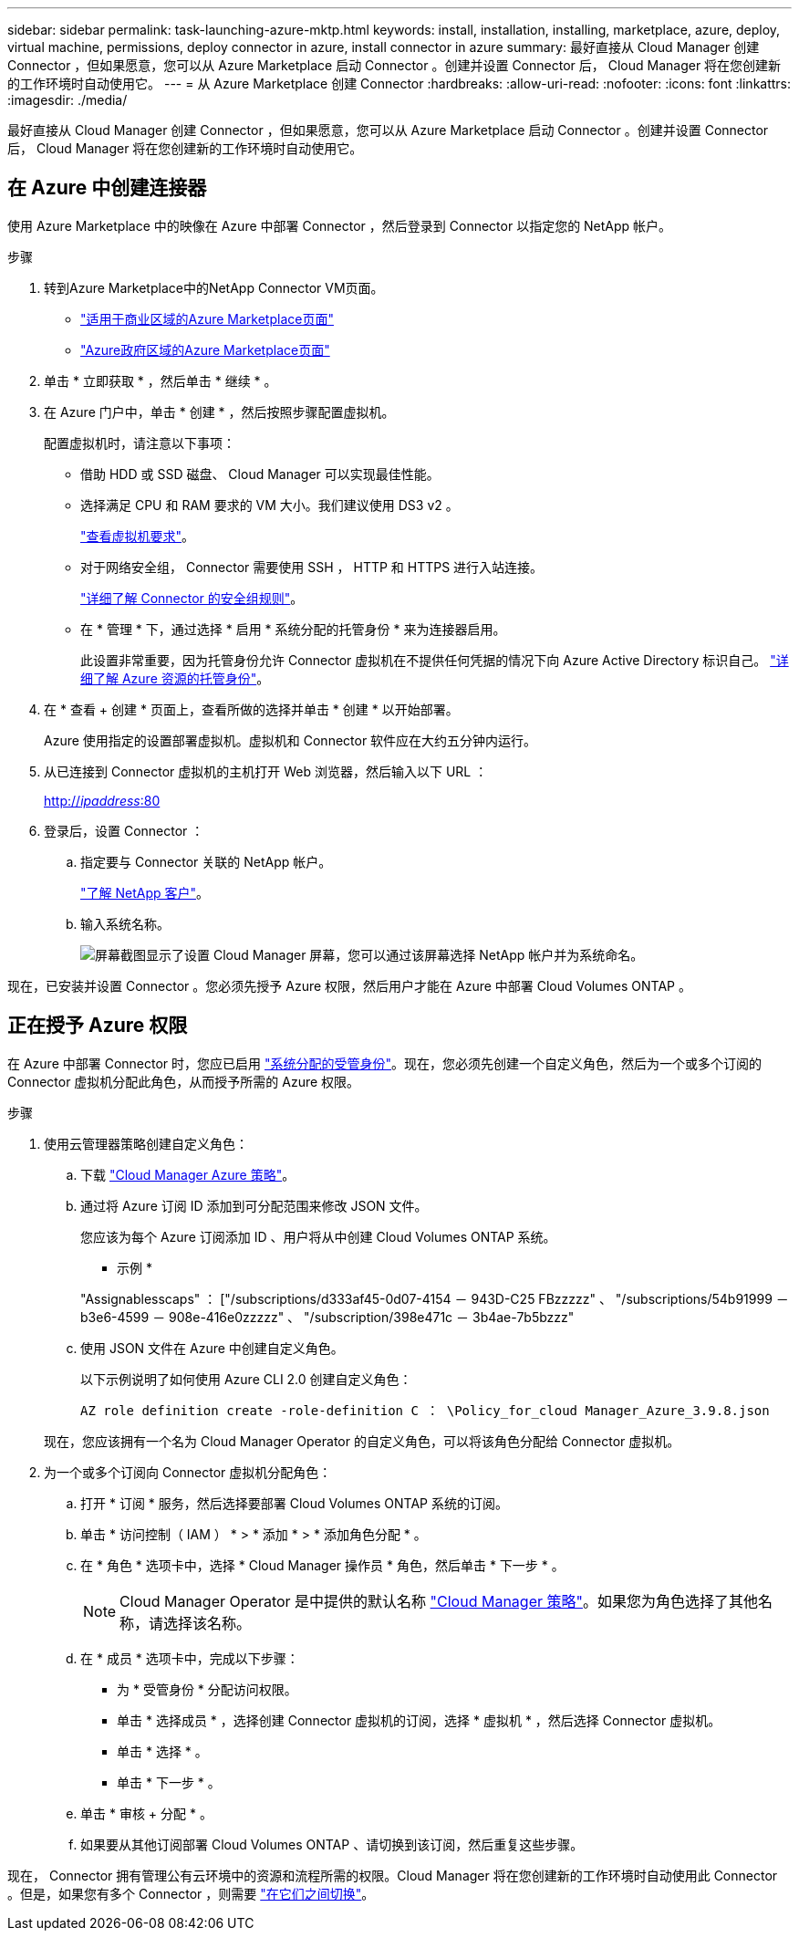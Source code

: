 ---
sidebar: sidebar 
permalink: task-launching-azure-mktp.html 
keywords: install, installation, installing, marketplace, azure, deploy, virtual machine, permissions, deploy connector in azure, install connector in azure 
summary: 最好直接从 Cloud Manager 创建 Connector ，但如果愿意，您可以从 Azure Marketplace 启动 Connector 。创建并设置 Connector 后， Cloud Manager 将在您创建新的工作环境时自动使用它。 
---
= 从 Azure Marketplace 创建 Connector
:hardbreaks:
:allow-uri-read: 
:nofooter: 
:icons: font
:linkattrs: 
:imagesdir: ./media/


[role="lead"]
最好直接从 Cloud Manager 创建 Connector ，但如果愿意，您可以从 Azure Marketplace 启动 Connector 。创建并设置 Connector 后， Cloud Manager 将在您创建新的工作环境时自动使用它。



== 在 Azure 中创建连接器

使用 Azure Marketplace 中的映像在 Azure 中部署 Connector ，然后登录到 Connector 以指定您的 NetApp 帐户。

.步骤
. 转到Azure Marketplace中的NetApp Connector VM页面。
+
** https://azuremarketplace.microsoft.com/en-us/marketplace/apps/netapp.netapp-oncommand-cloud-manager["适用于商业区域的Azure Marketplace页面"^]
** https://portal.azure.us/#blade/Microsoft_Azure_Marketplace/GalleryItemDetailsBladeNopdl/id/netapp.netapp-oncommand-cloud-manager/product/%7B%22displayName%22%3A%22NetApp%20Connector%20VM%22%2C%22itemDisplayName%22%3A%22NetApp%20Connector%20VM%22%2C%22id%22%3A%22netapp.netapp-oncommand-cloud-manager%22%2C%22bigId%22%3A%22DZH318Z0BPMZ%22%2C%22offerId%22%3A%22netapp-oncommand-cloud-manager%22%2C%22publisherId%22%3A%22netapp%22%2C%22publisherDisplayName%22%3A%22NetApp%22%2C%22summary%22%3A%22Start%20here%20to%20deploy%20NetApp%20Connector%20in%20case%20it%20is%20not%20possible%20directly%20from%20Cloud%20Manager%22%2C%22longSummary%22%3A%22Start%20here%20to%20deploy%20NetApp%20Connector%20VM%20in%20Azure%20in%20case%20it%20is%20not%20possible%20to%20deploy%20directly%20from%20Cloud%20Manager%22%2C%22description%22%3A%22Some%20Cloud%20Manager%20features%20requires%20a%20connector.%20The%20connector%20enables%20Cloud%20Manager%20to%20manage%20resources%20and%20processes%20within%20your%20public%20and%20hybrid%20cloud%20environment.%5CnFor%20complete%20Cloud%20Manager%20service%20including%20Cloud%20Volumes%20ONTAP%20storage%20services%20and%20Data%20Services%2C%20with%20built%20in%20connector%20installation%2C%20it%20is%20recommended%20to%20subscribe%20the%20following%20SaaS%20listing%3A%5Cn%3Ca%20href%3D%5C%22https%3A%2F%2Fazuremarketplace.microsoft.com%2Fen-us%2Fmarketplace%2Fapps%2Fnetapp.cloud-manager%3Ftab%3DOverview.%5C%22%20target%3D%5C%22_blank%5C%22%3E%20Cloud%20Manager%20-%20Deploy%20%26%20Manage%20Cloud%20Data%20Services%3C%2Fa%3E%5Cn%5Cn%3Ch3%3EHow%20to%20Get%20Started%3C%2Fh3%3E%20%5Cn%3Cul%3E%5Cn%3Cli%3E%3Ca%20href%3D%5C%22https%3A%2F%2Fdocs.netapp.com%2Fus-en%2Foccm%2Fconcept_connectors.html%5C%22%20target%3D%5C%22_blank%5C%22%3E%20Learn%20when%20a%20Connector%20is%20required%3C%2Fa%3E%3C%2Fli%3E%5Cn%3Cli%3E%3Ca%20href%3D%5C%22https%3A%2F%2Fdocs.netapp.com%2Fus-en%2Foccm%2Ftask_launching_azure_mktp.html%5C%22%20target%3D%5C%22_blank%5C%22%3E%20Deploying%20Cloud%20Manager%20from%20the%20Azure%20Marketplace%3C%2Fa%3E%3C%2Fli%3E%5Cn%3C%2Ful%3E%5Cn%3Ch3%3ESupport%3A%3C%2Fh3%3E%5Cn%3Cul%3E%5Cn%3Cli%3E%3Ca%20href%3D%5C%22https%3A%2F%2Fwww.netapp.com%2Fazure%2Fcontact%2F%5C%22%20target%3D%5C%22_blank%5C%22%3E%20Contact%20our%20Cloud%20expert%20team%3C%2Fa%3E%3C%2Fli%3E%5Cn%3C%2Ful%3E%22%2C%22isPrivate%22%3Afalse%2C%22hasPrivateOffer%22%3Afalse%2C%22isMacc%22%3Atrue%2C%22isPreview%22%3Afalse%2C%22isByol%22%3Atrue%2C%22isCSPEnabled%22%3Atrue%2C%22isCSPSelective%22%3Afalse%2C%22isThirdParty%22%3Atrue%2C%22isStopSell%22%3Afalse%2C%22isReseller%22%3Afalse%2C%22hasFreeTrials%22%3Afalse%2C%22marketingMaterial%22%3A%5B%5D%2C%22legalTermsUri%22%3A%22https%3A%2F%2Fquery.prod.cms.rt.microsoft.com%2Fcms%2Fapi%2Fam%2Fbinary%2FRE4ViQd%22%2C%22privacyPolicyUri%22%3A%22https%3A%2F%2Fwww.netapp.com%2Fcompany%2Flegal%2Fprivacy-policy%2F%22%2C%22version%22%3A%228eebc6b6-4d8a-4965-8226-472a0b3e6515%22%2C%22metadata%22%3A%7B%22leadGeneration%22%3A%7B%22productId%22%3Anull%7D%2C%22testDrive%22%3Anull%7D%2C%22categoryIds%22%3A%5B%22storage%22%2C%22data-lifecycle-management%22%2C%22enterprise-hybrid-storage%22%2C%22virtualMachine%22%2C%22virtualMachine-Arm%22%2C%22azureCertified%22%2C%22fromDataMarket%22%2C%22microsoft-badged%22%5D%2C%22screenshotUris%22%3A%5B%22https%3A%2F%2Fstore-images.s-microsoft.com%2Fimage%2Fapps.42606.ac063191-8cc9-443d-85d5-a6331e1b4271.eda5eea5-a9aa-4163-a9b9-f3072487b254.149efa4e-6e7c-4032-864f-25ea2d7f2de8%22%5D%2C%22videos%22%3A%5B%5D%2C%22links%22%3A%5B%7B%22id%22%3A%22Cloud%20Manager%22%2C%22displayName%22%3A%22Cloud%20Manager%22%2C%22uri%22%3A%22https%3A%2F%2Fcloud.netapp.com%2Fcloud-manager%22%7D%2C%7B%22id%22%3A%22NetApp%20Support%22%2C%22displayName%22%3A%22NetApp%20Support%22%2C%22uri%22%3A%22https%3A%2F%2Fcloud.netapp.com%2Fcontact-cds%22%7D%5D%2C%22filters%22%3A%5B%5D%2C%22plans%22%3A%5B%7B%22id%22%3A%220001%22%2C%22displayName%22%3A%22OnCommand%20Cloud%20Manager%20(BYOL)%22%2C%22summary%22%3A%22Streamline%20the%20deployment%20and%20management%20of%20Cloud%20Volumes%20ONTAP%22%2C%22description%22%3A%22%3Ch2%3EKey%20Features%3C%2Fh2%3E%3Cul%3E%3Cli%3ESimplifies%20configuration%20and%20deployment%20of%20Cloud%20Volumes%20ONTAP%3C%2Fli%3E%3Cli%3EProvides%20a%20central%20point%20of%20control%20for%20all%20Cloud%20Volumes%20ONTAP%20instances%3C%2Fli%3E%3Cli%3EAutomates%20data%20movement%20between%20on-premise%20environments%20and%20the%20cloud%3C%2Fli%3E%3Cli%3EMakes%20automated%20recommendations%20for%20buying%20new%20storage%20as%20needed%3C%2Fli%3E%3Cli%3EFacilitates%20hybrid%20IT%20environments%20that%20include%20Cloud%20Volumes%20ONTAP%2C%20FAS%20and%20AFF%20storage%20environments%3C%2Fli%3E%3C%2Ful%3E%5Cn%5Cn%3Ch2%3EUsage%20Instructions%3C%2Fh2%3EImportant%3A%20You%20must%20use%20OnCommand%20Cloud%20Manager%20to%20launch%20Cloud%20Volumes%20ONTAP%20environments.%20You%20cannot%20launch%20Cloud%20Volumes%20ONTAP%20directly%20from%20the%20Azure%20portal%2C%20as%20the%20Cloud%20Volumes%20ONTAP%20system%20will%20not%20be%20deployed%20correctly.%20At%20a%20high%20level%2C%20deploying%20OnCommand%20Cloud%20Manager%20and%20Cloud%20Volumes%20ONTAP%20involves%20these%20steps%3A%3Col%3E%3Cli%3EPrepare%20your%20Azure%20environment%3C%2Fli%3E%3Cli%3EEnable%20programmatic%20deployment%20on%20the%20Cloud%20Volumes%20ONTAP%20products%20you%20plan%20to%20use%20from%20the%20Azure%20Marketplace%3C%2Fli%3E%3Cli%3ELaunch%20the%20OnCommand%20Cloud%20Manager%20software%20instance%20in%20Azure%20(use%20HDD%20volumes%20for%20lower%20cost%20instances)%3C%2Fli%3E%3Cli%3EAccess%20OnCommand%20Cloud%20Manager%20by%20entering%20the%20instance%20IP%20address%20in%20a%20web%20browser%3C%2Fli%3E%3Cli%3EComplete%20the%20Setup%20wizard%3C%2Fli%3E%3Cli%3EUse%20OnCommand%20Cloud%20Manager%20to%20launch%20Cloud%20Volumes%20ONTAP%20instances%3C%2Fli%3E%3C%2Fol%3E%5Cn%5Cn%3Ch2%3ESupport%3C%2Fh2%3ESoftware%20support%20is%20included%20with%20this%20offering%20for%20the%20duration%20of%20the%20Cloud%20Volumes%20ONTAP%20subscription%20purchased.%20NetApp%20has%20extensive%20self-support%20options%20including%20knowledge%20base%2C%20documentation%2C%20videos%2C%20and%20community%20forums%20that%20are%20available%2024x7.%20NetApp%20customers%20can%20also%20get%20support%20from%20our%20tech%20support%20team%20via%20chat%2C%20web%20tickets%2C%20or%20phone.%20%20See%20the%20useful%20links%20section%20below%20for%20more.%22%2C%22restrictedAudience%22%3A%7B%7D%2C%22skuId%22%3A%220001%22%2C%22planId%22%3A%22occm-byol%22%2C%22legacyPlanId%22%3A%22netapp.netapp-oncommand-cloud-manageroccm-byol%22%2C%22keywords%22%3A%5B%5D%2C%22type%22%3A%22VirtualMachine%22%2C%22leadGeneration%22%3A%7B%22productId%22%3A%22netapp.netapp-oncommand-cloud-manageroccm-byol%22%7D%2C%22testDrive%22%3Anull%2C%22availabilities%22%3A%5B%5D%2C%22categoryIds%22%3A%5B%5D%2C%22conversionPaths%22%3A%5B%5D%2C%22metadata%22%3A%7B%7D%2C%22operatingSystem%22%3A%7B%22family%22%3A%22Linux%22%2C%22type%22%3A%22Other%20Linux%22%2C%22name%22%3A%22RedHat%207.2%22%7D%2C%22uiDefinitionUri%22%3A%22https%3A%2F%2Fcatalogartifact.azureedge.net%2Fpublicartifacts%2Fnetapp.netapp-oncommand-cloud-manager-d69cbc32-ab9d-42f9-84e1-65b314b291f9-occm-byol%2FUiDefinition.json%22%2C%22artifacts%22%3A%5B%7B%22name%22%3A%22DefaultTemplate%22%2C%22uri%22%3A%22https%3A%2F%2Fcatalogartifact.azureedge.net%2Fpublicartifacts%2Fnetapp.netapp-oncommand-cloud-manager-d69cbc32-ab9d-42f9-84e1-65b314b291f9-occm-byol%2FArtifacts%2FmainTemplate.json%22%2C%22type%22%3A%22Template%22%7D%2C%7B%22name%22%3A%22UiDefinition.json%22%2C%22uri%22%3A%22https%3A%2F%2Fcatalogartifact.azureedge.net%2Fpublicartifacts%2Fnetapp.netapp-oncommand-cloud-manager-d69cbc32-ab9d-42f9-84e1-65b314b291f9-occm-byol%2FUiDefinition.json%22%2C%22type%22%3A%22Custom%22%7D%2C%7B%22name%22%3A%22createuidefinition%22%2C%22uri%22%3A%22https%3A%2F%2Fcatalogartifact.azureedge.net%2Fpublicartifacts%2Fnetapp.netapp-oncommand-cloud-manager-d69cbc32-ab9d-42f9-84e1-65b314b291f9-occm-byol%2FArtifacts%2Fcreateuidefinition.json%22%2C%22type%22%3A%22Custom%22%7D%5D%2C%22isPrivate%22%3Afalse%2C%22isHidden%22%3Afalse%2C%22hasFreeTrials%22%3Afalse%2C%22isByol%22%3Atrue%2C%22isFree%22%3Atrue%2C%22isPayg%22%3Afalse%2C%22isStopSell%22%3Afalse%2C%22cspState%22%3A%22OptIn%22%2C%22isQuantifiable%22%3Afalse%2C%22vmSecuritytype%22%3A%22None%22%2C%22displayRank%22%3A%222147483647%22%2C%22purchaseDurationDiscounts%22%3A%5B%5D%2C%22upns%22%3A%5B%5D%2C%22hasRI%22%3Afalse%2C%22stackType%22%3A%22ARM%22%7D%5D%2C%22selectedPlanId%22%3A%22occm-byol%22%2C%22iconFileUris%22%3A%7B%22small%22%3A%22https%3A%2F%2Fstore-images.s-microsoft.com%2Fimage%2Fapps.46149.ac063191-8cc9-443d-85d5-a6331e1b4271.527009cd-0dd1-4010-b0f3-f02eafa09061.e885edff-cdb0-4919-b555-6cb17199c20f%22%2C%22medium%22%3A%22https%3A%2F%2Fstore-images.s-microsoft.com%2Fimage%2Fapps.49094.ac063191-8cc9-443d-85d5-a6331e1b4271.527009cd-0dd1-4010-b0f3-f02eafa09061.9139b9f2-b9d6-46ac-b5b3-81db72fdaf0b%22%2C%22wide%22%3A%22https%3A%2F%2Fstore-images.s-microsoft.com%2Fimage%2Fapps.6407.ac063191-8cc9-443d-85d5-a6331e1b4271.527009cd-0dd1-4010-b0f3-f02eafa09061.72a070fd-4362-4328-aab1-cda8165125e6%22%2C%22large%22%3A%22https%3A%2F%2Fstore-images.s-microsoft.com%2Fimage%2Fapps.30206.ac063191-8cc9-443d-85d5-a6331e1b4271.527009cd-0dd1-4010-b0f3-f02eafa09061.60dd6e7b-7889-4a0c-87ce-100eefe8521f%22%7D%2C%22itemType%22%3A%22Single%22%2C%22hasNoProducts%22%3Afalse%2C%22hasNoPlans%22%3Afalse%2C%22filledHeartIcon%22%3A%7B%22type%22%3A1%2C%22data%22%3A%22%3Csvg%20viewBox%3D'0%200%2016%2015'%20class%3D'msportalfx-svg-placeholder'%20role%3D'presentation'%20focusable%3D'false'%20xmlns%3Asvg%3D'http%3A%2F%2Fwww.w3.org%2F2000%2Fsvg'%20xmlns%3Axlink%3D'http%3A%2F%2Fwww.w3.org%2F1999%2Fxlink'%3E%3Cg%3E%3Ctitle%3E%3C%2Ftitle%3E%3Cpath%20d%3D'M14.758%201.242c.276.276.505.578.688.906.188.328.325.669.414%201.024a4.257%204.257%200%200%201-1.103%204.086L8%2014.008l-6.758-6.75a4.269%204.269%200%200%201-.695-.906%204.503%204.503%200%200%201-.414-1.016%204.437%204.437%200%200%201%200-2.164c.094-.354.232-.695.414-1.024A4.302%204.302%200%200%201%202.625.32C3.141.107%203.682%200%204.25%200s1.109.107%201.625.32c.516.214.977.521%201.383.922l.742.75.742-.75A4.292%204.292%200%200%201%2010.125.32C10.641.107%2011.182%200%2011.75%200s1.109.107%201.625.32c.516.214.977.521%201.383.922z'%20class%3D'msportalfx-svg-c19'%2F%3E%3C%2Fg%3E%3C%2Fsvg%3E%22%7D%2C%22emptyHeartIcon%22%3A%7B%22type%22%3A1%2C%22data%22%3A%22%3Csvg%20viewBox%3D'0%200%2016%2015'%20class%3D'msportalfx-svg-placeholder'%20role%3D'presentation'%20focusable%3D'false'%20xmlns%3Asvg%3D'http%3A%2F%2Fwww.w3.org%2F2000%2Fsvg'%20xmlns%3Axlink%3D'http%3A%2F%2Fwww.w3.org%2F1999%2Fxlink'%3E%3Cg%3E%3Ctitle%3E%3C%2Ftitle%3E%3Cpath%20d%3D'M11.75%200c.588%200%201.14.112%201.656.336.516.224.966.529%201.352.914.385.38.687.83.906%201.352.224.515.336%201.065.336%201.648%200%20.568-.11%201.112-.328%201.633-.214.52-.518.979-.914%201.375L8%2014.008l-6.758-6.75A4.256%204.256%200%200%201%20.32%205.883%204.263%204.263%200%200%201%200%204.25a4.177%204.177%200%200%201%201.242-3c.386-.385.836-.69%201.352-.914A4.113%204.113%200%200%201%204.25%200c.432%200%20.818.05%201.156.148.339.1.651.237.938.415.291.171.567.38.828.625.266.244.542.513.828.804.286-.291.56-.56.82-.805.266-.244.542-.453.828-.625.292-.177.607-.315.946-.414A4.126%204.126%200%200%201%2011.75%200zm2.297%206.547c.307-.307.541-.659.703-1.055.162-.396.242-.81.242-1.242a3.19%203.19%200%200%200-.25-1.266%203.048%203.048%200%200%200-.695-1.023%203.095%203.095%200%200%200-1.031-.68%203.192%203.192%200%200%200-1.266-.25c-.438%200-.825.07-1.164.211a3.816%203.816%200%200%200-.938.54%207.001%207.001%200%200%200-.828.765c-.26.281-.534.568-.82.86a31.352%2031.352%200%200%201-.82-.852%207.247%207.247%200%200%200-.836-.774%204.017%204.017%200%200%200-.946-.562A2.875%202.875%200%200%200%204.25%201c-.448%200-.87.086-1.266.258A3.222%203.222%200%200%200%201%204.25c0%20.432.08.846.242%201.242.167.396.404.748.711%201.055L8%2012.594l6.047-6.047z'%20class%3D'msportalfx-svg-c19%20msportalfx-svg-c19'%2F%3E%3C%2Fg%3E%3C%2Fsvg%3E%22%7D%2C%22deleteIcon%22%3A%7B%22type%22%3A17%2C%22options%22%3Anull%7D%2C%22searchId%22%3A%221650995185079_marketplaceOffersBladeSearchContext%22%2C%22searchTelemetryId%22%3A%22a273c689-018c-448d-99e6-4b5e6204d289%22%2C%22searchIndex%22%3A0%2C%22searchScore%22%3A490.40115%2C%22privateBadgeText%22%3Anull%2C%22curationCategoryDisplayName%22%3A%22Compute%22%2C%22menuItemId%22%3A%22home%22%2C%22subMenuItemId%22%3A%22Search%20results%22%2C%22createBladeType%22%3A1%2C%22offerType%22%3A%22VirtualMachine%22%2C%22useEnterpriseContract%22%3Afalse%2C%22hasStandardContractAmendments%22%3Afalse%2C%22standardContractAmendmentsRevisionId%22%3A%2200000000-0000-0000-0000-000000000000%22%2C%22cspLegalTermsUri%22%3A%22https%3A%2F%2Fquery.prod.cms.rt.microsoft.com%2Fcms%2Fapi%2Fam%2Fbinary%2FRE4ViQd%22%2C%22supportUri%22%3Anull%2C%22isMicrosoftProduct%22%3Atrue%2C%22productOwnershipSellingMotion%22%3A%223PPAgency%22%2C%22galleryItemAccess%22%3A0%2C%22privateSubscriptions%22%3A%5B%5D%2C%22isTenantPrivate%22%3Afalse%2C%22hasRIPlans%22%3Afalse%2C%22isCoreVm%22%3Afalse%7D/selectionMode//resourceGroupId//resourceGroupLocation//dontDiscardJourney//selectedMenuId/home/launchingContext/%7B%22galleryItemId%22%3A%22netapp.netapp-oncommand-cloud-manageroccm-byol%22%2C%22source%22%3A%5B%22GalleryFeaturedMenuItemPart%22%2C%22VirtualizedTileDetails%22%5D%2C%22menuItemId%22%3A%22home%22%2C%22subMenuItemId%22%3A%22Search%20results%22%7D/searchTelemetryId/a273c689-018c-448d-99e6-4b5e6204d289["Azure政府区域的Azure Marketplace页面"^]


. 单击 * 立即获取 * ，然后单击 * 继续 * 。
. 在 Azure 门户中，单击 * 创建 * ，然后按照步骤配置虚拟机。
+
配置虚拟机时，请注意以下事项：

+
** 借助 HDD 或 SSD 磁盘、 Cloud Manager 可以实现最佳性能。
** 选择满足 CPU 和 RAM 要求的 VM 大小。我们建议使用 DS3 v2 。
+
link:task-installing-linux.html["查看虚拟机要求"]。

** 对于网络安全组， Connector 需要使用 SSH ， HTTP 和 HTTPS 进行入站连接。
+
link:reference-networking-cloud-manager.html#rules-for-the-connector-in-azure["详细了解 Connector 的安全组规则"]。

** 在 * 管理 * 下，通过选择 * 启用 * 系统分配的托管身份 * 来为连接器启用。
+
此设置非常重要，因为托管身份允许 Connector 虚拟机在不提供任何凭据的情况下向 Azure Active Directory 标识自己。 https://docs.microsoft.com/en-us/azure/active-directory/managed-identities-azure-resources/overview["详细了解 Azure 资源的托管身份"^]。



. 在 * 查看 + 创建 * 页面上，查看所做的选择并单击 * 创建 * 以开始部署。
+
Azure 使用指定的设置部署虚拟机。虚拟机和 Connector 软件应在大约五分钟内运行。

. 从已连接到 Connector 虚拟机的主机打开 Web 浏览器，然后输入以下 URL ：
+
http://_ipaddress_:80[]

. 登录后，设置 Connector ：
+
.. 指定要与 Connector 关联的 NetApp 帐户。
+
link:concept-netapp-accounts.html["了解 NetApp 客户"]。

.. 输入系统名称。
+
image:screenshot_set_up_cloud_manager.gif["屏幕截图显示了设置 Cloud Manager 屏幕，您可以通过该屏幕选择 NetApp 帐户并为系统命名。"]





现在，已安装并设置 Connector 。您必须先授予 Azure 权限，然后用户才能在 Azure 中部署 Cloud Volumes ONTAP 。



== 正在授予 Azure 权限

在 Azure 中部署 Connector 时，您应已启用 https://docs.microsoft.com/en-us/azure/active-directory/managed-identities-azure-resources/overview["系统分配的受管身份"^]。现在，您必须先创建一个自定义角色，然后为一个或多个订阅的 Connector 虚拟机分配此角色，从而授予所需的 Azure 权限。

.步骤
. 使用云管理器策略创建自定义角色：
+
.. 下载 https://mysupport.netapp.com/site/info/cloud-manager-policies["Cloud Manager Azure 策略"^]。
.. 通过将 Azure 订阅 ID 添加到可分配范围来修改 JSON 文件。
+
您应该为每个 Azure 订阅添加 ID 、用户将从中创建 Cloud Volumes ONTAP 系统。

+
* 示例 *

+
"Assignablesscaps" ： ["/subscriptions/d333af45-0d07-4154 － 943D-C25 FBzzzzz" 、 "/subscriptions/54b91999 － b3e6-4599 － 908e-416e0zzzzz" 、 "/subscription/398e471c － 3b4ae-7b5bzzz"

.. 使用 JSON 文件在 Azure 中创建自定义角色。
+
以下示例说明了如何使用 Azure CLI 2.0 创建自定义角色：

+
`AZ role definition create -role-definition C ： \Policy_for_cloud Manager_Azure_3.9.8.json`

+
现在，您应该拥有一个名为 Cloud Manager Operator 的自定义角色，可以将该角色分配给 Connector 虚拟机。



. 为一个或多个订阅向 Connector 虚拟机分配角色：
+
.. 打开 * 订阅 * 服务，然后选择要部署 Cloud Volumes ONTAP 系统的订阅。
.. 单击 * 访问控制（ IAM ） * > * 添加 * > * 添加角色分配 * 。
.. 在 * 角色 * 选项卡中，选择 * Cloud Manager 操作员 * 角色，然后单击 * 下一步 * 。
+

NOTE: Cloud Manager Operator 是中提供的默认名称 https://mysupport.netapp.com/site/info/cloud-manager-policies["Cloud Manager 策略"]。如果您为角色选择了其他名称，请选择该名称。

.. 在 * 成员 * 选项卡中，完成以下步骤：
+
*** 为 * 受管身份 * 分配访问权限。
*** 单击 * 选择成员 * ，选择创建 Connector 虚拟机的订阅，选择 * 虚拟机 * ，然后选择 Connector 虚拟机。
*** 单击 * 选择 * 。
*** 单击 * 下一步 * 。


.. 单击 * 审核 + 分配 * 。
.. 如果要从其他订阅部署 Cloud Volumes ONTAP 、请切换到该订阅，然后重复这些步骤。




现在， Connector 拥有管理公有云环境中的资源和流程所需的权限。Cloud Manager 将在您创建新的工作环境时自动使用此 Connector 。但是，如果您有多个 Connector ，则需要 link:task-managing-connectors.html["在它们之间切换"]。
